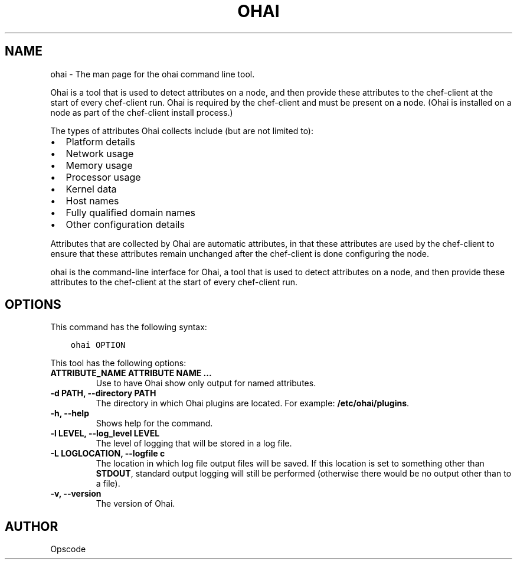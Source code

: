 .\" Man page generated from reStructuredText.
.
.TH "OHAI" "1" "Ohai 7.0.0" "" "ohai"
.SH NAME
ohai \- The man page for the ohai command line tool.
.
.nr rst2man-indent-level 0
.
.de1 rstReportMargin
\\$1 \\n[an-margin]
level \\n[rst2man-indent-level]
level margin: \\n[rst2man-indent\\n[rst2man-indent-level]]
-
\\n[rst2man-indent0]
\\n[rst2man-indent1]
\\n[rst2man-indent2]
..
.de1 INDENT
.\" .rstReportMargin pre:
. RS \\$1
. nr rst2man-indent\\n[rst2man-indent-level] \\n[an-margin]
. nr rst2man-indent-level +1
.\" .rstReportMargin post:
..
.de UNINDENT
. RE
.\" indent \\n[an-margin]
.\" old: \\n[rst2man-indent\\n[rst2man-indent-level]]
.nr rst2man-indent-level -1
.\" new: \\n[rst2man-indent\\n[rst2man-indent-level]]
.in \\n[rst2man-indent\\n[rst2man-indent-level]]u
..
.sp
Ohai is a tool that is used to detect attributes on a node, and then provide these attributes to the chef\-client at the start of every chef\-client run. Ohai is required by the chef\-client and must be present on a node. (Ohai is installed on a node as part of the chef\-client install process.)
.sp
The types of attributes Ohai collects include (but are not limited to):
.INDENT 0.0
.IP \(bu 2
Platform details
.IP \(bu 2
Network usage
.IP \(bu 2
Memory usage
.IP \(bu 2
Processor usage
.IP \(bu 2
Kernel data
.IP \(bu 2
Host names
.IP \(bu 2
Fully qualified domain names
.IP \(bu 2
Other configuration details
.UNINDENT
.sp
Attributes that are collected by Ohai are automatic attributes, in that these attributes are used by the chef\-client to ensure that these attributes remain unchanged after the chef\-client is done configuring the node.
.sp
ohai is the command\-line interface for Ohai, a tool that is used to detect attributes on a node, and then provide these attributes to the chef\-client at the start of every chef\-client run.
.SH OPTIONS
.sp
This command has the following syntax:
.INDENT 0.0
.INDENT 3.5
.sp
.nf
.ft C
ohai OPTION
.ft P
.fi
.UNINDENT
.UNINDENT
.sp
This tool has the following options:
.INDENT 0.0
.TP
.B \fBATTRIBUTE_NAME ATTRIBUTE NAME ...\fP
Use to have Ohai show only output for named attributes.
.TP
.B \fB\-d PATH\fP, \fB\-\-directory PATH\fP
The directory in which Ohai plugins are located. For example: \fB/etc/ohai/plugins\fP\&.
.TP
.B \fB\-h\fP, \fB\-\-help\fP
Shows help for the command.
.TP
.B \fB\-l LEVEL\fP, \fB\-\-log_level LEVEL\fP
The level of logging that will be stored in a log file.
.TP
.B \fB\-L LOGLOCATION\fP, \fB\-\-logfile c\fP
The location in which log file output files will be saved. If this location is set to something other than \fBSTDOUT\fP, standard output logging will still be performed (otherwise there would be no output other than to a file).
.TP
.B \fB\-v\fP, \fB\-\-version\fP
The version of Ohai\&.
.UNINDENT
.SH AUTHOR
Opscode
.\" Generated by docutils manpage writer.
.
